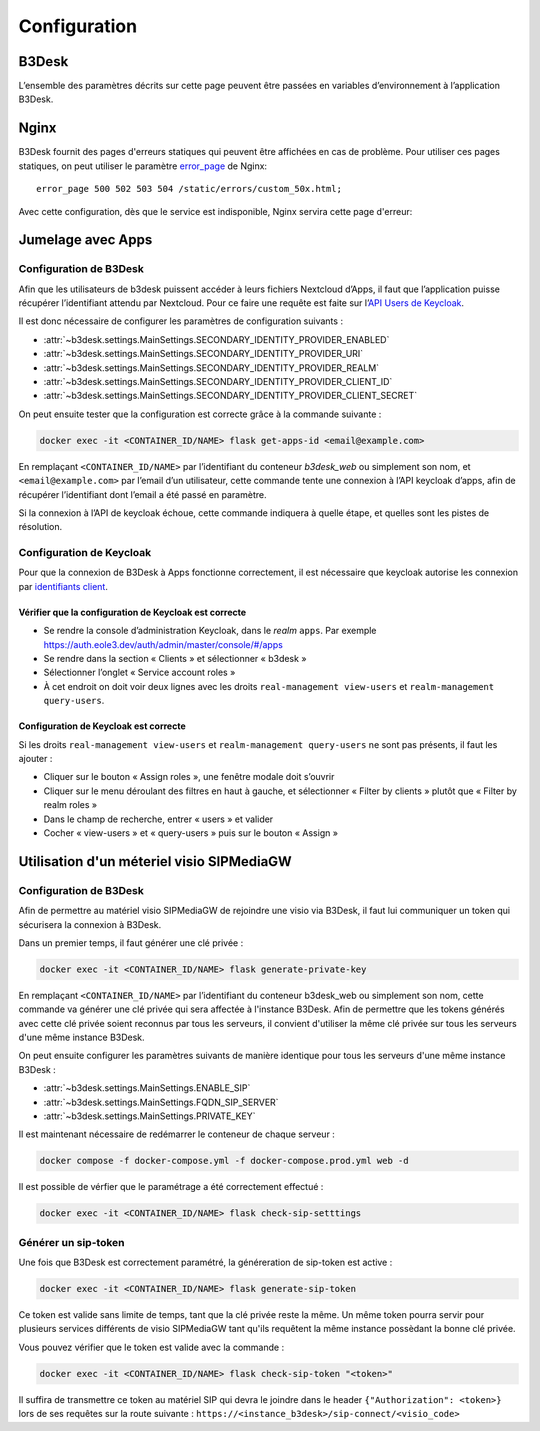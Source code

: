 Configuration
#############

B3Desk
======

L’ensemble des paramètres décrits sur cette page peuvent être passées en variables d’environnement à l’application B3Desk.

.. autopydantic_model:: b3desk.settings.MainSettings

Nginx
=====

B3Desk fournit des pages d'erreurs statiques qui peuvent être affichées en cas de problème.
Pour utiliser ces pages statiques, on peut utiliser le paramètre `error_page <https://nginx.org/en/docs/http/ngx_http_core_module.html#error_page>`_ de Nginx::

    error_page 500 502 503 504 /static/errors/custom_50x.html;

Avec cette configuration, dès que le service est indisponible, Nginx servira cette page d'erreur:

.. image:: ../_static/b3desk-500.png


Jumelage avec Apps
==================

Configuration de B3Desk
-----------------------

Afin que les utilisateurs de b3desk puissent accéder à leurs fichiers Nextcloud d’Apps, il faut que l’application puisse récupérer l’identifiant attendu par Nextcloud. Pour ce faire une requête est faite sur l’`API Users de Keycloak <https://www.keycloak.org/docs-api/22.0.1/rest-api/index.html#_users>`_.

Il est donc nécessaire de configurer les paramètres de configuration suivants :

- :attr:`~b3desk.settings.MainSettings.SECONDARY_IDENTITY_PROVIDER_ENABLED`
- :attr:`~b3desk.settings.MainSettings.SECONDARY_IDENTITY_PROVIDER_URI`
- :attr:`~b3desk.settings.MainSettings.SECONDARY_IDENTITY_PROVIDER_REALM`
- :attr:`~b3desk.settings.MainSettings.SECONDARY_IDENTITY_PROVIDER_CLIENT_ID`
- :attr:`~b3desk.settings.MainSettings.SECONDARY_IDENTITY_PROVIDER_CLIENT_SECRET`

On peut ensuite tester que la configuration est correcte grâce à la commande suivante :

.. code-block:: bash

   docker exec -it <CONTAINER_ID/NAME> flask get-apps-id <email@example.com>

En remplaçant ``<CONTAINER_ID/NAME>`` par l’identifiant du conteneur `b3desk_web` ou simplement son nom, et ``<email@example.com>`` par l’email d’un utilisateur, cette commande tente une connexion à l’API keycloak d’apps, afin de récupérer l’identifiant dont l’email a été passé en paramètre.

Si la connexion à l’API de keycloak échoue, cette commande indiquera à quelle étape, et quelles sont les pistes de résolution.

Configuration de Keycloak
-------------------------

Pour que la connexion de B3Desk à Apps fonctionne correctement, il est nécessaire que keycloak autorise les connexion par `identifiants client <https://datatracker.ietf.org/doc/html/rfc6749#section-4.4>`_.

Vérifier que la configuration de Keycloak est correcte
^^^^^^^^^^^^^^^^^^^^^^^^^^^^^^^^^^^^^^^^^^^^^^^^^^^^^^

- Se rendre la console d’administration Keycloak, dans le `realm` ``apps``.
  Par exemple https://auth.eole3.dev/auth/admin/master/console/#/apps
- Se rendre dans la section « Clients » et sélectionner « b3desk »
- Sélectionner l’onglet « Service account roles »
- À cet endroit on doit voir deux lignes avec les droits ``real-management view-users`` et ``realm-management query-users``.

.. image:: ../_static/keycloak-service-account-roles.png

Configuration de Keycloak est correcte
^^^^^^^^^^^^^^^^^^^^^^^^^^^^^^^^^^^^^^

Si les droits ``real-management view-users`` et ``realm-management query-users`` ne sont pas présents, il faut les ajouter :

- Cliquer sur le bouton « Assign roles », une fenêtre modale doit s’ouvrir
- Cliquer sur le menu déroulant des filtres en haut à gauche, et sélectionner « Filter by clients » plutôt que « Filter by realm roles »
- Dans le champ de recherche, entrer « users » et valider
- Cocher « view-users » et « query-users » puis sur le bouton « Assign »


Utilisation d'un méteriel visio SIPMediaGW
==========================================

Configuration de B3Desk
-----------------------

Afin de permettre au matériel visio SIPMediaGW de rejoindre une visio via B3Desk, il faut lui communiquer un token qui sécurisera la connexion à B3Desk.

Dans un premier temps, il faut générer une clé privée :

.. code-block:: bash

   docker exec -it <CONTAINER_ID/NAME> flask generate-private-key

En remplaçant ``<CONTAINER_ID/NAME>`` par l’identifiant du conteneur b3desk_web ou simplement son nom, cette commande va générer une clé privée qui sera affectée à l'instance B3Desk.
Afin de permettre que les tokens générés avec cette clé privée soient reconnus par tous les serveurs, il convient d'utiliser la même clé privée sur tous les serveurs d'une même instance B3Desk.

On peut ensuite configurer les paramètres suivants de manière identique pour tous les serveurs d'une même instance B3Desk :

- :attr:`~b3desk.settings.MainSettings.ENABLE_SIP`
- :attr:`~b3desk.settings.MainSettings.FQDN_SIP_SERVER`
- :attr:`~b3desk.settings.MainSettings.PRIVATE_KEY`

Il est maintenant nécessaire de redémarrer le conteneur de chaque serveur :

.. code-block:: bash

   docker compose -f docker-compose.yml -f docker-compose.prod.yml web -d

Il est possible de vérfier que le paramétrage a été correctement effectué :

.. code-block:: bash

   docker exec -it <CONTAINER_ID/NAME> flask check-sip-setttings

Générer un sip-token
--------------------

Une fois que B3Desk est correctement paramétré, la généreration de sip-token est active :

.. code-block:: bash

   docker exec -it <CONTAINER_ID/NAME> flask generate-sip-token

Ce token est valide sans limite de temps, tant que la clé privée reste la même. Un même token pourra servir pour plusieurs services différents de visio SIPMediaGW tant qu'ils requêtent la même instance possèdant la bonne clé privée.

Vous pouvez vérifier que le token est valide avec la commande :

.. code-block:: bash

   docker exec -it <CONTAINER_ID/NAME> flask check-sip-token "<token>"

Il suffira de transmettre ce token au matériel SIP qui devra le joindre dans le header ``{"Authorization": <token>}`` lors de ses requêtes sur la route suivante : ``https://<instance_b3desk>/sip-connect/<visio_code>``
